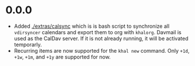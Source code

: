 * 0.0.0
  - Added [[./extras/calsync]] which is is bash script to synchronize all
    ~vdirsyncer~ calendars and export them to org with ~khalorg~. Davmail is
    used as the CalDav server. If it is not already running, it will
    be activated temporarly.
  - Recurring items are now supported for the ~khal new~ command. Only ~+1d~,
    ~+1w~,  ~+1m~, and  ~+1y~ are supported for now.

